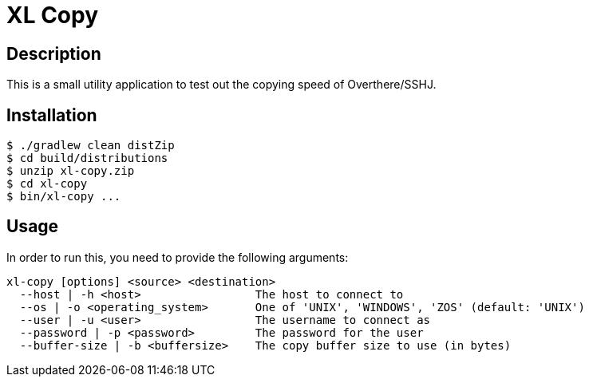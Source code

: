 = XL Copy

== Description
This is a small utility application to test out the copying speed of Overthere/SSHJ.

== Installation
----
$ ./gradlew clean distZip
$ cd build/distributions
$ unzip xl-copy.zip
$ cd xl-copy
$ bin/xl-copy ...
----

== Usage
In order to run this, you need to provide the following arguments:

----
xl-copy [options] <source> <destination>
  --host | -h <host>                 The host to connect to
  --os | -o <operating_system>       One of 'UNIX', 'WINDOWS', 'ZOS' (default: 'UNIX')
  --user | -u <user>                 The username to connect as
  --password | -p <password>         The password for the user
  --buffer-size | -b <buffersize>    The copy buffer size to use (in bytes)
----

